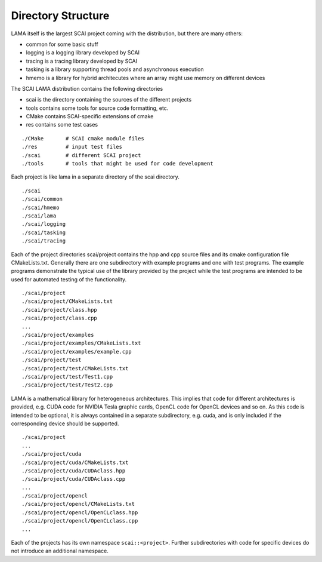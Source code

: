 Directory Structure
====================

LAMA itself is the largest SCAI project coming with the distribution, but there are many others:

- common for some basic stuff
- logging is a logging library developed by SCAI
- tracing is a tracing library developed by SCAI
- tasking is a library supporting thread pools and asynchronous execution
- hmemo is a library for hybrid architecutes where an array might use memory on different devices

The SCAI LAMA distribution contains the following directories

- scai is the directory containing the sources of the different projects
- tools contains some tools for source code formatting, etc.
- CMake contains SCAI-specific extensions of cmake
- res contains some test cases

::

   ./CMake       # SCAI cmake module files
   ./res         # input test files
   ./scai        # different SCAI project
   ./tools       # tools that might be used for code development

Each project is like lama in a separate directory of the scai directory. 

::

   ./scai 
   ./scai/common
   ./scai/hmemo
   ./scai/lama
   ./scai/logging
   ./scai/tasking
   ./scai/tracing

Each of the project directories scai/project contains the hpp and cpp source files and its cmake
configuration file CMakeLists.txt. Generally there are one subdirectory with example programs
and one with test programs. The example programs demonstrate the typical use of the library
provided by the project while the test programs are intended to be used for automated testing 
of the functionality.

::

    ./scai/project
    ./scai/project/CMakeLists.txt
    ./scai/project/class.hpp
    ./scai/project/class.cpp
    ...
    ./scai/project/examples
    ./scai/project/examples/CMakeLists.txt
    ./scai/project/examples/example.cpp
    ./scai/project/test
    ./scai/project/test/CMakeLists.txt
    ./scai/project/test/Test1.cpp
    ./scai/project/test/Test2.cpp

LAMA is a mathematical library for heterogeneous architectures. This implies that code for
different architectures is provided, e.g. CUDA code for NVIDIA Tesla graphic cards, OpenCL code
for OpenCL devices and so on. As this code is intended to be optional, it is always contained in a separate
subdirectory, e.g. cuda, and is only included if the corresponding device should be supported.

::

    ./scai/project
    ...
    ./scai/project/cuda
    ./scai/project/cuda/CMakeLists.txt
    ./scai/project/cuda/CUDAclass.hpp
    ./scai/project/cuda/CUDAclass.cpp
    ...
    ./scai/project/opencl
    ./scai/project/opencl/CMakeLists.txt
    ./scai/project/opencl/OpenCLclass.hpp
    ./scai/project/opencl/OpenCLclass.cpp
    ...

Each of the projects has its own namespace ``scai::<project>``. Further subdirectories with code for
specific devices do not introduce an additional namespace.

